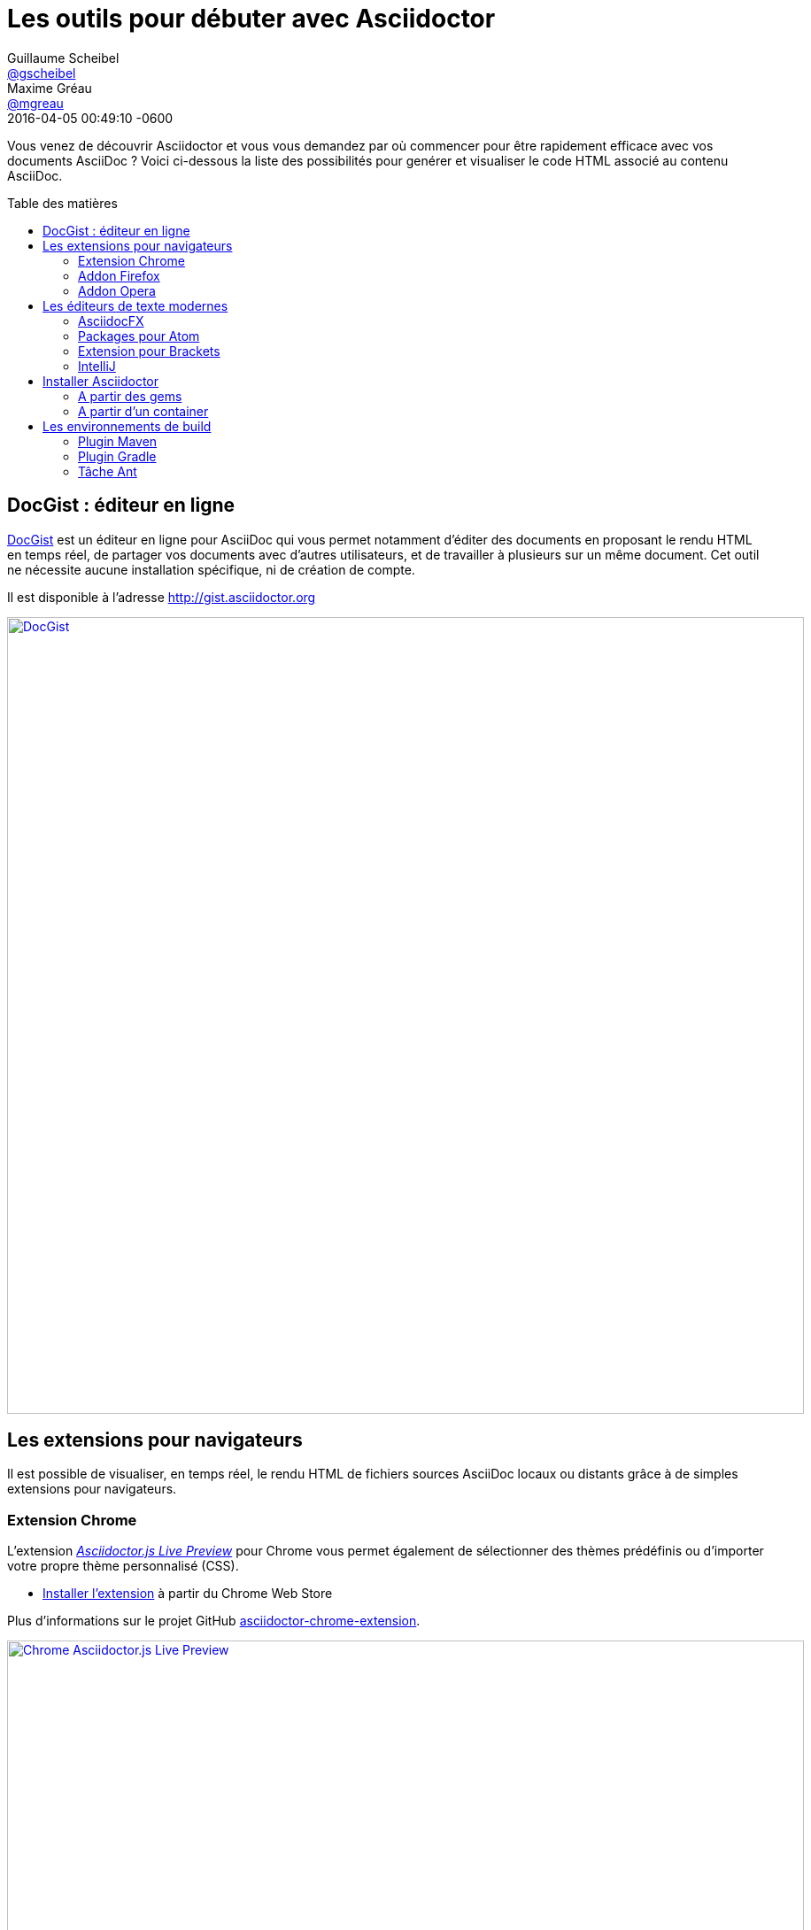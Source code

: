 = Les outils pour débuter avec Asciidoctor
Guillaume Scheibel <https://github.com/gscheibel[@gscheibel]>; Maxime Gréau <https://github.com/mgreau[@mgreau]>
2016-04-05
:revdate: 2016-04-05 00:49:10 -0600
// Settings:
:page-tags: [tools]
:page-lang: fr
:compat-mode!:
ifndef::imagesdir[:imagesdir: ../images]
:toc: preamble
:toc-title: Table des matières
// URIs:
:uri-atom: https://atom.io
:uri-docgist: http://gist.asciidoctor.org
:uri-maven-plugin: https://github.com/asciidoctor/asciidoctor-maven-plugin
:uri-atom-package-preview: https://atom.io/packages/asciidoc-preview
:uri-brackets-extension-github: https://github.com/asciidoctor/brackets-asciidoc-preview
:uri-brackets-extension: http://brackets.dnbard.com/extension/nerk.asciidoc-preview
:uri-chrome-extension: https://chrome.google.com/webstore/detail/asciidoctorjs-live-previe/iaalpfgpbocpdfblpnhhgllgbdbchmia
:uri-chrome-extension-dd: https://github.com/asciidoctor/asciidoctor-chrome-extension/releases/download/v1.5.4.100/asciidoctor-chrome-extension.nex
:uri-chrome-extension-github: https://github.com/asciidoctor/asciidoctor-chrome-extension
:uri-firefox-addon: https://addons.mozilla.org/fr/firefox/addon/asciidoctorjs-live-preview
:uri-firefox-addon-dd: https://github.com/asciidoctor/asciidoctor-firefox-addon/releases/download/v0.5.3/asciidoctor-firefox-addon-0.5.3-signed.xpi
:uri-firefox-addon-github: https://github.com/asciidoctor/asciidoctor-firefox-addon/
:uri-intellij-plugin-github: https://github.com/asciidoctor/asciidoctor-intellij-plugin
:uri-opera-addon: https://addons.opera.com/fr/extensions/details/asciidoctorjs-live-preview
:uri-opera-extension-dd: https://github.com/asciidoctor/asciidoctor-chrome-extension/releases/download/v1.5.4.100/asciidoctor-chrome-extension.nex
:uri-asciidocfx-github: https://github.com/asciidocfx/AsciidocFX
:uri-asciidocfx-website: http://asciidocfx.com/
:uri-dockerhub-image: https://hub.docker.com/r/asciidoctor/docker-asciidoctor/
:uri-docker-image-github: https://github.com/asciidoctor/docker-asciidoctor
// Aliases:
:version-maven-plugin: 1.5.3
:version-gradle-plugin: 1.5.3

Vous venez de découvrir Asciidoctor et vous vous demandez par où commencer pour être rapidement efficace avec vos documents AsciiDoc ?
Voici ci-dessous la liste des possibilités pour genérer et visualiser le code HTML associé au contenu AsciiDoc.

== DocGist : éditeur en ligne

{uri-docgist}[DocGist] est un éditeur en ligne pour AsciiDoc qui vous permet notamment d'éditer des documents en proposant le rendu HTML en temps réel, de partager vos documents avec d'autres utilisateurs, et de travailler à plusieurs sur un même document.
Cet outil ne nécessite aucune installation spécifique, ni de création de compte.

Il est disponible à l'adresse {uri-docgist}

image::asciidoctor-gist-demo.png[DocGist,900,align=center,link={uri-docgist}]

== Les extensions pour navigateurs

Il est possible de visualiser, en temps réel, le rendu HTML de fichiers sources AsciiDoc locaux ou distants grâce à de simples extensions pour navigateurs.

=== Extension Chrome

L'extension {uri-chrome-extension}[_Asciidoctor.js Live Preview_] pour Chrome vous permet également de sélectionner des thèmes prédéfinis ou d'importer votre propre thème personnalisé (CSS).

* {uri-chrome-extension}[Installer l'extension] à partir du Chrome Web Store

Plus d'informations sur le projet GitHub {uri-chrome-extension-github}[asciidoctor-chrome-extension].

image::asciidoctor-chrome-extension-demo.png[Chrome Asciidoctor.js Live Preview,900,align=center,link={uri-chrome-extension-github}]

=== Addon Firefox

L'addon {uri-firefox-addon}[_Asciidoctor.js Live Preview_] pour Firefox propose comme les autres extensions la visualisation HTML en temps réel.

* {uri-firefox-addon}[Installer l'addon (version 0.5.1)] à partir du gestionnaire Firefox
* Installer la dernière release disponible en téléchargeant {uri-firefox-addon-dd}[le fichier asciidoctor-firefox-addon.xpi (version 0.5.4)]

TIP: Pour utiliser la version la plus à jour de l'addon, il est préférable de l'installer en téléchargeant la dernière release à partir de GitHub.

Plus d'informations sur le projet GitHub {uri-firefox-addon-github}[asciidoctor-firefox-addon].

image::asciidoctor-firefox-addon-demo.png[Firefox Asciidoctor.js Live Preview,900,align=center,link={uri-firefox-addon-github}]

=== Addon Opera

Les extensions Chrome étant compatibles avec Opera, cet addon est le même que pour Chrome, il offre donc des fonctionnalités identiques.

* {uri-opera-addon}[Installer l'addon] à partir du gestionnaire Opera

Plus d'informations sur le projet GitHub {uri-chrome-extension-github}[asciidoctor-chrome-extension].
(Oui, cet addon est le même que pour Chrome).

image::asciidoctor-opera-addon-demo.png[Opera Asciidoctor.js Live Preview,900,align=center,link={uri-chrome-extension-github}]

== Les éditeurs de texte modernes

Asciidoctor est présent dans la plupart des éditeurs de texte modernes, un éditeur dédié lui est également consacré.

=== AsciidocFX

{uri-asciidocfx-website}[AsciidocFX] est un éditeur basé sur Asciidoctor qui propose un nombre très important de fonctionnalités : multi-plateforme (Windows, Mac, Linux), export en PDF, HTML, MOBI, EPUB et plus.

La documentation complète du projet est disponible sur le site {uri-asciidocfx-website}.

image::asciidoctor-asciidocfx-demo.png[AsciidocFX Editeur,900,align=center,link={uri-asciidocfx-website}]

=== Packages pour Atom

La communauté Asciidoctor propose 2 packages complémentaires pour Atom:

https://atom.io/packages/asciidoc-preview[AsciiDoc Preview package]::
Ce package active la visualisation en temps réel du HTML correspondant au AsciiDoc saisie.
Il propose également de l'auto-complétion pour les variables d'Asciidoctor.
https://atom.io/packages/language-asciidoc[AsciiDoc package]::
Ce package active le support du langage AsciiDoc avec notamment la coloration syntaxique.

image::asciidoctor-atom-package-demo.png[Atom Editeur,900,align=center,link={uri-atom-package-preview}]

=== Extension pour Brackets

L'extension {uri-brackets-extension}[_AsciiDoc Preview_] pour l'éditeur Brackets de Adobe propose, en outre de la visualisation HTML en temps réel, des fonctionnalités intéressantes comme la possibiité de synchroniser la position courante dans le source AsciiDoc avec la section HTML correspondante.
Cette extension supporte les expressions mathématiques ainsi que les diagrammes PlantUml, Ditaa et Graphviz.

Plus d'informations :

* Extension {uri-brackets-extension}[AsciiDoc Preview pour Brackets]
* Projet GitHub {uri-brackets-extension-github}[brackets-asciidoc-preview]

image::asciidoctor-bracket-extension-demo.png[]

=== IntelliJ

Pour les dévelopeurs Java, le plugin IntelliJ (IDEA et la famille) pour AsciiDoc permet de rester dans le même environnement pour écrire du code et la documentation associée.

Plus d'informations sur le projet GitHub {uri-intellij-plugin-github}[asciidoctor-intellij-plugin].

image::asciidoctor-intellij-plugin-demo.png[]

== Installer Asciidoctor

=== A partir des gems

[source,subs=attributes+]
$ gem install asciidoctor
$ gem install asciidoctor-diagram
$ gem install asciidoctor-pdf --pre
$ gem install asciidoctor-epub3 --pre

Retrouvez toutes les gems (officielles ou non) sur https://rubygems.org/search?utf8=%E2%9C%93&query=asciidoctor[RubyGem].

=== A partir d'un container

[source]
----
$ docker pull asciidoctor/docker-asciidoctor // <1>
$ docker run -v $(pwd)):/documents/ asciidoctor/docker-asciidoctor asciidoctor -D /documents *.adoc // <2>
----
<1> Téléchargement à partir du DockerHub de {uri-dockerhub-image}[l'image Docker Asciidoctor officielle] en local.
<2> Exemple d'utilisation d'Asciidoctor dans un container.

Plus d'informations sur le projet GitHub {uri-docker-image-github}[docker-asciidoctor].

== Les environnements de build

Afin de générer la documentation à partir d'un système d'Intégration Continue, par exemple, Asciidoctor propose des plugins pour les outils de constructions en environnement Java.

=== Plugin Maven

[source,xml,subs=attributes+]
.pom.xml
----
<plugins>
    <plugin>
        <groupId>org.asciidoctor</groupId>
        <artifactId>asciidoctor-maven-plugin</artifactId>
        <version>{version-maven-plugin}</version> <!--1-->
        ...
    </plugin>
</plugins>
----
<1> La version du plugin est proche de la gem Ruby principale.

Plus d'informations sur la configuration Maven avec le projet
https://github.com/asciidoctor/asciidoctor-maven-plugin[asciidoctor-maven-plugin].

Des exemples de configuration selon les cas d'utilisations sont disponibles dans le projet
https://github.com/asciidoctor/asciidoctor-maven-examples[asciidoctor-maven-examples].

=== Plugin Gradle

[source,groovy,subs=attributes+]
.build.gradle
----
buildscript {
    repositories {
        jcenter()
    }
    dependencies {
        classpath 'org.asciidoctor:asciidoctor-gradle-plugin:{version-gradle-plugin}'
    }
}

apply plugin: 'org.asciidoctor.convert'
----

Plus d'informations sur la configuration Gradle avec le projet
https://github.com/asciidoctor/asciidoctor-gradle-plugin[asciidoctor-gradle-plugin].

Des exemples de configuration selon les cas d'utilisations sont disponibles dans le projet
https://github.com/asciidoctor/asciidoctor-gradle-examples[asciidoctor-gradle-examples].

=== Tâche Ant

[source,xml]
.build.xml
----
<project xmlns:asciidoctor="antlib:org.asciidoctor.ant">
...
    <target name="doc">
        <taskdef uri="antlib:org.asciidoctor.ant" resource="org/asciidoctor/ant/antlib.xml" classpath="lib/asciidoctor-ant.jar"/> <!--1-->
        <asciidoctor:convert sourceDirectory="src/asciidoc" outputDirectory="target"/>
    </target>
...
</project>
----
<1> "`lib`" est le répertoire qui contient le JAR `asciidoctor-ant.jar`.

Plus d'informations sur la configuration Ant avec le projet
https://github.com/asciidoctor/asciidoctor-ant[asciidoctor-ant].
